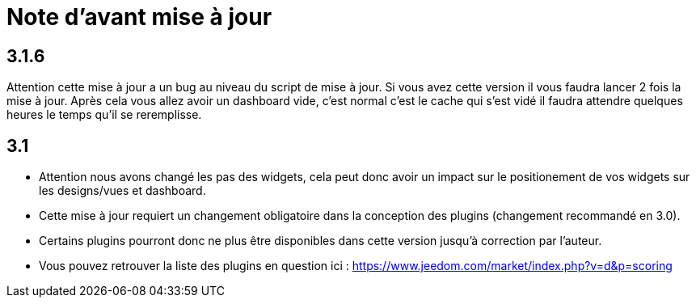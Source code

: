 = Note d'avant mise à jour

== 3.1.6

Attention cette mise à jour a un bug au niveau du script de mise à jour. Si vous avez cette version il vous faudra lancer 2 fois la mise à jour. Après cela vous allez avoir un dashboard vide, c'est normal c'est le cache qui s'est vidé il faudra attendre quelques heures le temps qu'il se reremplisse.

== 3.1

* Attention nous avons changé les pas des widgets, cela peut donc avoir un impact sur le positionement de vos widgets sur les designs/vues et dashboard.
* Cette mise à jour requiert un changement obligatoire dans la conception des plugins (changement recommandé en 3.0). 
* Certains plugins pourront donc ne plus être disponibles dans cette version jusqu'à correction par l'auteur.

* Vous pouvez retrouver la liste des plugins en question ici : https://www.jeedom.com/market/index.php?v=d&p=scoring
